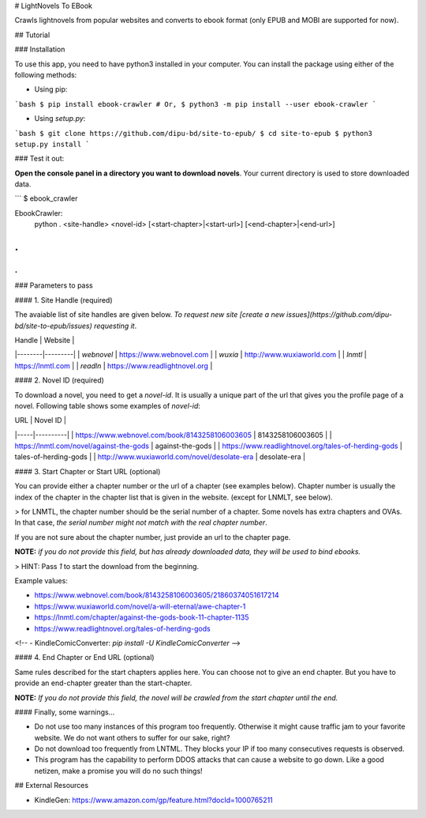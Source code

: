 # LightNovels To EBook

Crawls lightnovels from popular websites and converts to ebook format (only EPUB and MOBI are supported for now).

## Tutorial

### Installation

To use this app, you need to have python3 installed in your computer. You can install the package using either of the following methods:

- Using pip:

```bash
$ pip install ebook-crawler
# Or,
$ python3 -m pip install --user ebook-crawler
```

- Using `setup.py`:

```bash
$ git clone https://github.com/dipu-bd/site-to-epub/
$ cd site-to-epub
$ python3 setup.py install
```

### Test it out:

**Open the console panel in a directory you want to download novels**. Your current directory is used to store downloaded data.

```
$ ebook_crawler

EbookCrawler:
  python . <site-handle> <novel-id> [<start-chapter>|<start-url>] [<end-chapter>|<end-url>]
.
.
.
```

### Parameters to pass

#### 1. Site Handle (required)

The avaiable list of site handles are given below. *To request new site [create a new issues](https://github.com/dipu-bd/site-to-epub/issues) requesting it*.

| Handle | Website |
|--------|---------|
| `webnovel` | https://www.webnovel.com |
| `wuxia` | http://www.wuxiaworld.com |
| `lnmtl` | https://lnmtl.com |
| `readln` | https://www.readlightnovel.org |

#### 2. Novel ID (required)

To download a novel, you need to get a `novel-id`. It is usually a unique part of the url that gives you the profile page of a novel. Following table shows some examples of `novel-id`:

| URL | Novel ID |
|-----|----------|
| https://www.webnovel.com/book/8143258106003605 | 8143258106003605 |
| https://lnmtl.com/novel/against-the-gods | against-the-gods |
| https://www.readlightnovel.org/tales-of-herding-gods | tales-of-herding-gods |
| http://www.wuxiaworld.com/novel/desolate-era | desolate-era |

#### 3. Start Chapter or Start URL (optional)

You can provide either a chapter number or the url of a chapter (see examples below). Chapter number is usually the index of the chapter in the chapter list that is given in the website. (except for LNMLT, see below).

> for LNMTL, the chapter number should be the serial number of a chapter. Some novels has extra chapters and OVAs. In that case, *the serial number might not match with the real chapter number*.

If you are not sure about the chapter number, just provide an url to the chapter page.

**NOTE:** *if you do not provide this field, but has already downloaded data, they will be used to bind ebooks.*

> HINT: Pass `1` to start the download from the beginning.

Example values:

- https://www.webnovel.com/book/8143258106003605/21860374051617214
- https://www.wuxiaworld.com/novel/a-will-eternal/awe-chapter-1
- https://lnmtl.com/chapter/against-the-gods-book-11-chapter-1135
- https://www.readlightnovel.org/tales-of-herding-gods

<!-- - KindleComicConverter: `pip install -U KindleComicConverter` -->

#### 4. End Chapter or End URL (optional)

Same rules described for the start chapters applies here. You can choose not to give an end chapter. But you have to provide an end-chapter greater than the start-chapter.

**NOTE:** *If you do not provide this field, the novel will be crawled from the start chapter until the end.*


#### Finally, some warnings...

- Do not use too many instances of this program too frequently. Otherwise it might cause traffic jam to your favorite website. We do not want others to suffer for our sake, right?

- Do not download too frequently from LNTML. They blocks your IP if too many consecutives requests is observed.

- This program has the capability to perform DDOS attacks that can cause a website to go down. Like a good netizen, make a promise you will do no such things!

## External Resources

- KindleGen: https://www.amazon.com/gp/feature.html?docId=1000765211



